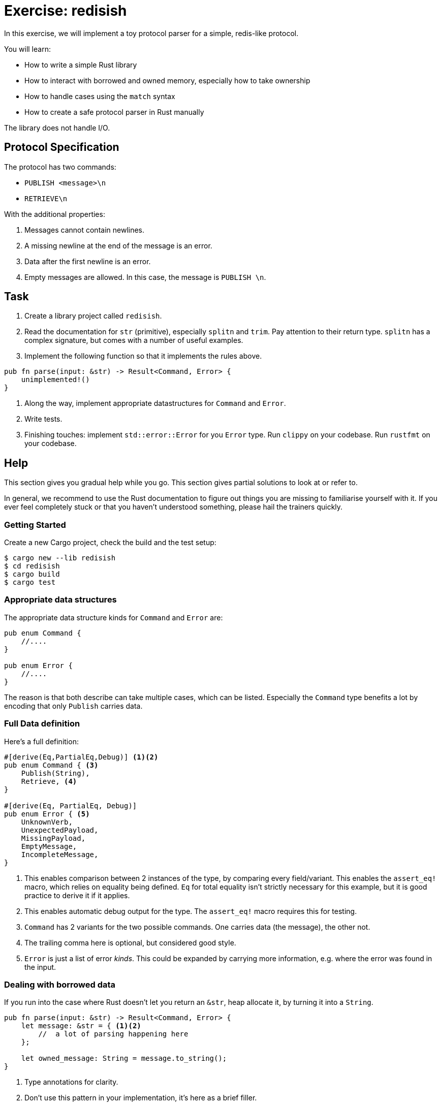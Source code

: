= Exercise: redisish
:icons: font
:source-highlighter: pygments
:pygments-style: borland

:source-language: rust

In this exercise, we will implement a toy protocol parser for a simple, redis-like protocol.

You will learn:

* How to write a simple Rust library
* How to interact with borrowed and owned memory, especially how to take ownership
* How to handle cases using the `match` syntax
* How to create a safe protocol parser in Rust manually

The library does not handle I/O.

== Protocol Specification

The protocol has two commands:

* `PUBLISH <message>\n`
* `RETRIEVE\n`

With the additional properties:

1. Messages cannot contain newlines.
2. A missing newline at the end of the message is an error.
3. Data after the first newline is an error.
4. Empty messages are allowed. In this case, the message is `PUBLISH \n`.

== Task

1. Create a library project called `redisish`.
2. Read the documentation for `str` (primitive), especially `splitn` and `trim`. Pay attention to their return type. `splitn` has a complex signature, but comes with a number of useful examples.
3. Implement the following function so that it implements the rules above.
[source,rust]
----
pub fn parse(input: &str) -> Result<Command, Error> {
    unimplemented!()
}
----
4. Along the way, implement appropriate datastructures for `Command` and `Error`.
5. Write tests.
6. Finishing touches: implement `std::error::Error` for you `Error` type. Run `clippy` on your codebase. Run `rustfmt` on your codebase.

== Help

This section gives you gradual help while you go. This section gives partial solutions to look at or refer to.

In general, we recommend to use the Rust documentation to figure out things you are missing to familiarise yourself with it. If you ever feel completely stuck or that you haven't understood something, please hail the trainers quickly.

=== Getting Started

Create a new Cargo project, check the build and the test setup:

[source]
----
$ cargo new --lib redisish
$ cd redisish
$ cargo build
$ cargo test
----

=== Appropriate data structures

The appropriate data structure kinds for `Command` and `Error` are:

[source,rust]
----
pub enum Command {
    //....
}

pub enum Error {
    //....
}
----

The reason is that both describe can take multiple cases, which can be listed. Especially the `Command` type benefits a lot by encoding that only `Publish` carries data.

=== Full Data definition

Here's a full definition:

[source,rust]
----
#[derive(Eq,PartialEq,Debug)] <1><2>
pub enum Command { <3>
    Publish(String),
    Retrieve, <4>
}

#[derive(Eq, PartialEq, Debug)]
pub enum Error { <5>
    UnknownVerb,
    UnexpectedPayload,
    MissingPayload,
    EmptyMessage,
    IncompleteMessage,
}
----

<1> This enables comparison between 2 instances of the type, by comparing every field/variant. This enables the `assert_eq!` macro, which relies on equality being defined. `Eq` for total equality isn't strictly necessary for this example, but it is good practice to derive it if it applies.
<2> This enables automatic debug output for the type. The `assert_eq!` macro requires this for testing.
<3> `Command` has 2 variants for the two possible commands. One carries data (the message), the other not.
<4> The trailing comma here is optional, but considered good style.
<5> `Error` is just a list of error _kinds_. This could be expanded by carrying more information, e.g. where the error was found in the input.

=== Dealing with borrowed data

If you run into the case where Rust doesn't let you return an `&str`, heap allocate it, by turning it into a `String`.

[source,rust]
----
pub fn parse(input: &str) -> Result<Command, Error> {
    let message: &str = { <1><2>
        //  a lot of parsing happening here 
    };

    let owned_message: String = message.to_string();
}
----

<1> Type annotations for clarity.
<2> Don't use this pattern in your implementation, it's here as a brief filler.

=== Testing

If you struggle finding a good testing pattern or you feel like your tests are verbose, use this pattern:

[source,rust]
----
use redisish::{self, Command, Error}; <1>

#[test] <2>
fn test_publish() {
    let line = "PUBLISH TestMessage\n"; <3>
    let result: Result<Command, Error> = redisish::parse(line); <4>
    let expected = Ok(Command::Publish("TestMessage".into())); <5><6>
    assert_eq!(result, expected);
}
----

<1> Import the types we are testing. `self` imports the `redisish` module, allowing us to call the very generic name `parse` as `redisish::parse` giving it a better visual footprint.
<2> Functions marked with the `#[test]` attribute are picked up by the compiler and all run. If a test function _panics_, the test is considered failed.
<3> The message under test, as a _borrowed_ value. (string literals are always borrowed from the data section of your program)
<4> Parse the borrowed value. Type annotations on the _binding_ not required, but there for clarity.
<5> Construct a value that matches the expected result.
<6> `Command::Publish` requires an _owned String_, and `into()` is one way of getting one.

=== Implementation problems: Handling missing data

If you go by the example path that parses data into a vector, you may end up in a situation like this:

[source,rust]
----
pub fn parse(input: &str) -> Result<Command, Error> {
    let tok_input = input.splitn(2, ' ').collect::<Vec<_>>();

    tok_input[1] // panics, if input was `RETRIEVE`
}
----

Instead, use vectors `get` function:

[source,rust]
----
pub fn parse(input: &str) -> Result<Command, Error> {
    let tok_input = input.splitn(2, ' ').collect::<Vec<_>>();

    let second_part: Option<&std> = tok_input.get(1); // panics, if input was `RETRIEVE`
}
----

This allows you to check if the input was passed, for example by using `match`:

[source,rust]
----
match second_part {
    Some(data) => {
        // ....
    }
    None => {
        // ....
    }
}
----

Alternatively, consider using the iteration behaviour of `splitn` instead:

[source,rust]
----
pub fn parse(input: &str) -> Result<Command, Error> {
    let mut iterator = input.splitn(2, ' ');

    let first = iterator.next(); <1>
    let second = iterator.next(); <2>
}
----

<1> This will always be `Some`, due to the way `splitn` works.
<2> This may be `Some` or `None`.

=== Figuring out the passed command

If you need a nice pattern for figuring out what the passed command was, use the ability to `match` on strings:

[source,rust]
----
match verb.trim() { <1>
    "RETRIEVE" => {
         // retrieve case
    }
    "PUBLISH" => {
         // publish case
    }
    "" => {
        Err(Error::EmptyMessage)
    }
    _ => { Err(Error::UnknownVerb) } <2>
} <3>
----

<1> Trimming ensures that `PUBLISH\n` doesn't end up being matched, but `PUBLISH` instead.
<2> `_` is the default case and catches everything that wasn't `PUBLISH`, `RETRIEVE` or the empty string.
<3> `match` is an expression, so _all_ match branches must return `Result<Command, Error>`.


==== Full source code

If all else fails, feel free to copy this solution to play around with it.

[source,rust]
----
use std::fmt;

#[derive(Eq,PartialEq,Debug)]
pub enum Command {
    Publish(String),
    Retrieve
}

#[derive(Eq, PartialEq, Debug)]
pub enum Error {
    UnknownVerb,
    UnexpectedPayload,
    MissingPayload,
    EmptyMessage,
    IncompleteMessage,
    TrailingData,
}

impl fmt::Display for Error {
    fn fmt(&self, f: &mut fmt::Formatter<'_>) -> fmt::Result {
        write!(f, "Error parsing is command: {:?}!", self)
    }
}

impl std::error::Error for Error {
    
}

pub fn parse(input: &str) -> Result<Command, Error> {
    if let Some(pos) = input.rfind('\n') {
        if !((pos+1) == input.len()) {
            return Err(Error::TrailingData)
        }
    } else {
        return Err(Error::IncompleteMessage)
    }

    let mut split = input.splitn(2, ' ');

    if let Some(verb) = split.next() {
        match verb.trim() {
            "RETRIEVE" => {
                if split.next() == None {
                    Ok(Command::Retrieve)
                } else {
                    Err(Error::UnexpectedPayload)
                }
            }
            "PUBLISH" => {
                if let Some(payload) = split.next() {
                    Ok(Command::Publish(String::from(payload.trim())))
                } else {
                    Err(Error::MissingPayload)
                }
            }
            "" => {
                Err(Error::EmptyMessage)
            }
            _ => { Err(Error::UnknownVerb) }
        }
    } else {
        unreachable!()
    }
}
----
